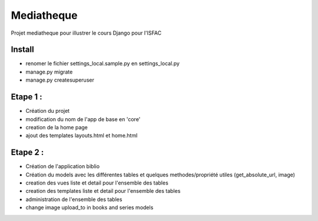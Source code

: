 Mediatheque
===========
Projet mediatheque pour illustrer le cours Django pour l'ISFAC


Install
-------
- renomer le fichier settings_local.sample.py en settings_local.py
- manage.py migrate
- manage.py createsuperuser


Etape 1 :
---------

- Création du projet
- modification du nom de l'app de base en 'core'
- creation de la home page
- ajout des templates layouts.html et home.html

Etape 2 :
---------
- Création de l'application biblio
- Création du models avec les différentes tables et quelques methodes/propriété utiles (get_absolute_url, image)
- creation des vues liste et detail pour l'ensemble des tables
- creation des templates liste et detail pour l'ensemble des tables
- administration de l'ensemble des tables
- change image upload_to in books and series models